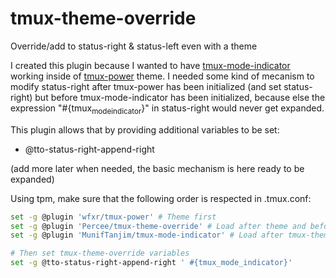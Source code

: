 * tmux-theme-override

Override/add to status-right & status-left even with a theme

I created this plugin because I wanted to have  [[https://github.com/MunifTanjim/tmux-mode-indicator][tmux-mode-indicator]] working inside of [[https://github.com/wfxr/tmux-power][tmux-power]] theme. I needed some kind of mecanism to modify status-right after tmux-power has been initialized (and set status-right) but before tmux-mode-indicator has been initialized, because else the expression "#{tmux_mode_indicator}" in status-right would never get expanded.

This plugin allows that by providing additional variables to be set:
- @tto-status-right-append-right

(add more later when needed, the basic mechanism is here ready to be expanded)

Using tpm, make sure that the following order is respected in .tmux.conf:
#+begin_src bash
set -g @plugin 'wfxr/tmux-power' # Theme first
set -g @plugin 'Percee/tmux-theme-override' # Load after theme and before plugins specific to your use case
set -g @plugin 'MunifTanjim/tmux-mode-indicator' # Load after tmux-theme-override, example plugin specific to my use case

# Then set tmux-theme-override variables
set -g @tto-status-right-append-right ' #{tmux_mode_indicator}'
#+end_src
